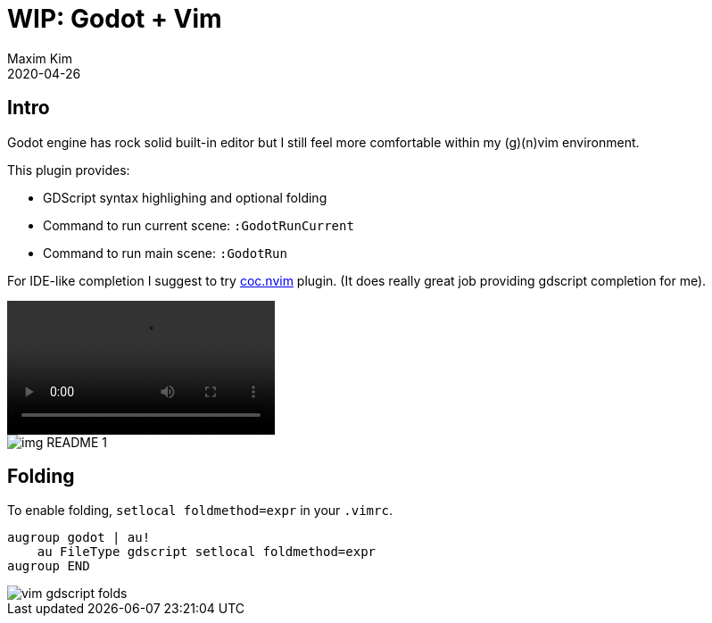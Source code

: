 ﻿= WIP: Godot + Vim
:author: Maxim Kim
:compress:
:experimental:
:icons: font
:autofit-option:
:source-highlighter: rouge
:rouge-style: github
:!source-linenums-option:
:revdate: 2020-04-26
:imagesdir: images
:pdf-style: default
:doctype: article
:chapter-label:


== Intro

Godot engine has rock solid built-in editor but I still feel more comfortable
within my (g)(n)vim environment.

This plugin provides:

* GDScript syntax highlighing and optional folding
* Command to run current scene: `:GodotRunCurrent`
* Command to run main scene: `:GodotRun`

For IDE-like completion I suggest to try https://github.com/neoclide/coc.nvim[coc.nvim] plugin.
(It does really great job providing gdscript completion for me).

video::https://i.imgur.com/sJvqWID.mp4[]

image::img_README_1.png[]


== Folding

To enable folding, `setlocal foldmethod=expr` in your `.vimrc`.

[source,vim]
------------------------------------------------------------------------------
augroup godot | au!
    au FileType gdscript setlocal foldmethod=expr
augroup END
------------------------------------------------------------------------------

image::vim-gdscript-folds.gif[]
